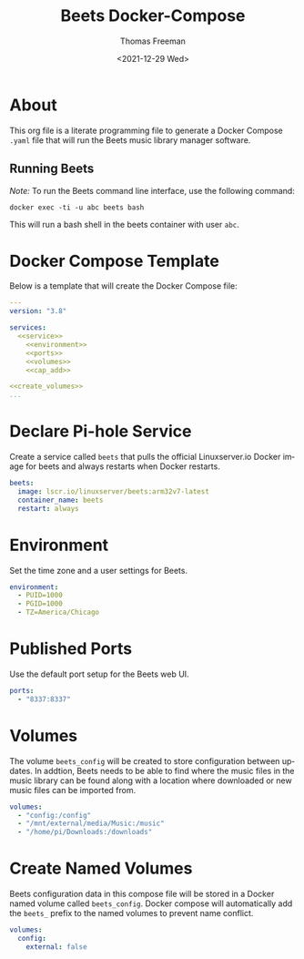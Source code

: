 # -*- eval: (add-hook 'after-save-hook (lambda ()(org-babel-tangle)) nil t); -*-
#+options: ':nil *:t -:t ::t <:t H:3 \n:nil ^:t arch:headline
#+options: author:t broken-links:nil c:nil creator:nil
#+options: d:(not "LOGBOOK") date:t e:t email:nil f:t inline:t num:nil
#+options: p:nil pri:nil prop:nil stat:t tags:t tasks:t tex:t
#+options: timestamp:t title:t toc:t todo:t |:t
#+title: Beets Docker-Compose
#+date: <2021-12-29 Wed>
#+author: Thomas Freeman
#+language: en
#+select_tags: export
#+exclude_tags: noexport
#+creator: Emacs 27.1 (Org mode 9.4.6)

* About
This org file is a literate programming file to generate a Docker Compose ~.yaml~ file that will run the Beets music library manager software.
** Running Beets
/Note:/ To run the Beets command line interface, use the following command:
#+begin_src shell
  docker exec -ti -u abc beets bash
#+end_src
This will run a bash shell in the beets container with user ~abc~.
* Docker Compose Template
Below is a template that will create the Docker Compose file:
#+begin_src yaml :noweb yes :tangle yes
  ---
  version: "3.8"
  
  services:
    <<service>>
      <<environment>>
      <<ports>>
      <<volumes>>
      <<cap_add>>
  
  <<create_volumes>>
  ...
#+end_src
* Declare Pi-hole Service
Create a service called ~beets~ that pulls the official Linuxserver.io Docker image for beets and always restarts when Docker restarts.
#+name: service
#+begin_src yaml
  beets:
    image: lscr.io/linuxserver/beets:arm32v7-latest
    container_name: beets
    restart: always
#+end_src
* Environment
Set the time zone and a user settings for Beets.
#+name: environment
#+begin_src yaml
  environment:
    - PUID=1000
    - PGID=1000
    - TZ=America/Chicago
#+end_src
* Published Ports
Use the default port setup for the Beets web UI.
#+name: ports
#+begin_src yaml
  ports:
    - "8337:8337"
#+end_src
* Volumes
The volume ~beets_config~ will be created to store configuration between updates. In addtion, Beets needs to be able to find where the music files in the music library can be found along with a location where downloaded or new music files can be imported from.
#+name: volumes
#+begin_src yaml
  volumes:
    - "config:/config"
    - "/mnt/external/media/Music:/music"
    - "/home/pi/Downloads:/downloads"
#+end_src
* Create Named Volumes
Beets configuration data in this compose file will be stored in a Docker named volume called ~beets_config~. Docker compose will automatically add the ~beets_~ prefix to the named volumes to prevent name conflict.
#+name: create_volumes
#+begin_src yaml
  volumes:
    config:
      external: false
#+end_src
